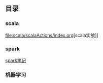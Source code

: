 ** 目录
*** scala
    [[file:scala/scalaActions/index.org]][scala实战]]
*** spark
    [[file:spark/note/index.org][spark笔记]] 
*** 机器学习
